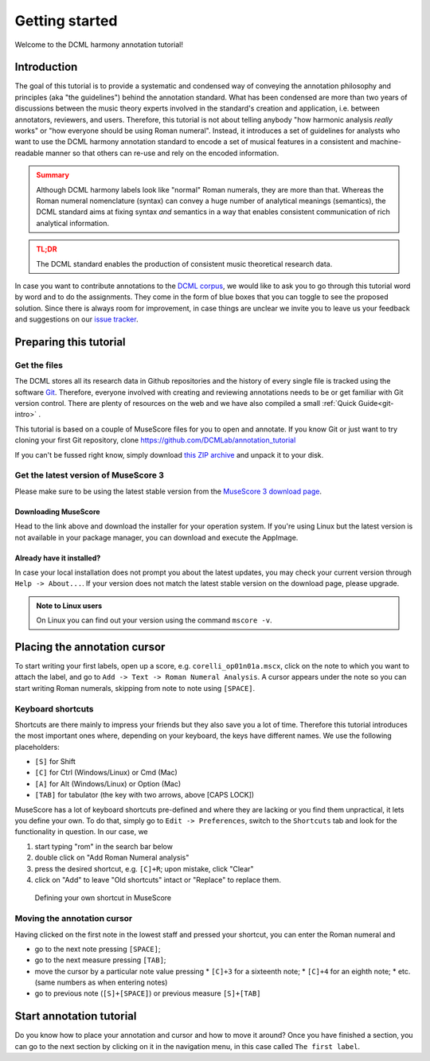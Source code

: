***************
Getting started
***************

Welcome to the DCML harmony annotation tutorial!

Introduction
============

The goal of this tutorial is to provide a systematic and condensed way of conveying the annotation philosophy and
principles (aka "the guidelines") behind the annotation standard. What has been condensed are more than two years
of discussions between the music theory experts involved in the standard's creation and application, i.e. between
annotators, reviewers, and users. Therefore, this tutorial is not about telling anybody "how harmonic analysis *really*
works" or "how everyone should be using Roman numeral". Instead, it introduces a set of guidelines for analysts who
want to use the DCML harmony annotation standard to encode a set of musical features in a consistent and
machine-readable manner so that others can re-use and rely on the encoded information.

.. admonition:: Summary
  :class: caution

  Although DCML harmony labels look like "normal" Roman numerals, they are more than that. Whereas the Roman numeral
  nomenclature (syntax) can convey a huge number of analytical meanings (semantics), the DCML standard aims at
  fixing syntax *and* semantics in a way that enables consistent communication of rich analytical information.

.. admonition:: TL;DR
  :class: danger

  The DCML standard enables the production of consistent music theoretical research data.

In case you want to contribute annotations to the `DCML corpus <https://github.com/DCMLab/dcml_corpora>`__, we would
like to ask you to go through this tutorial word by word and to do the assignments. They come in the form of blue
boxes that you can toggle to see the proposed solution. Since there is always room for improvement, in case things are
unclear we invite you to leave us your feedback and suggestions on our
`issue tracker <https://github.com/DCMLab/standards/issues>`__.


Preparing this tutorial
=======================


Get the files
-------------

The DCML stores all its research data in Github repositories and the history of
every single file is tracked using the software `Git <https://git-scm.com/>`__.
Therefore, everyone involved with creating and reviewing annotations needs to be
or get familiar with Git version control. There are  plenty of resources on the
web and we have also compiled a small :ref:`Quick Guide<git-intro>` .

This tutorial is based on a couple of MuseScore files for you to open and
annotate. If you know Git or just want to try cloning your first Git repository,
clone `<https://github.com/DCMLab/annotation_tutorial>`__

If you can't be fussed right know, simply download
`this ZIP archive <https://github.com/DCMLab/annotation_tutorial/archive/main.zip>`__
and unpack it to your disk.

Get the latest version of MuseScore 3
-------------------------------------

Please make sure to be using the latest stable version from the
`MuseScore 3 download page <https://musescore.org/download>`__.

Downloading MuseScore
^^^^^^^^^^^^^^^^^^^^^

Head to the link above and download the installer for your operation system. If
you're using Linux but the latest version is not available in your package
manager, you can download and execute the AppImage.

Already have it installed?
^^^^^^^^^^^^^^^^^^^^^^^^^^

In case your local installation does not prompt you about the latest updates,
you may check your current version through ``Help -> About...``. If your version
does not match the latest stable version on the download page, please upgrade.

.. admonition:: Note to Linux users
  :class: toggle

  On Linux you can find out your version using the command
  ``mscore -v``.

Placing the annotation cursor
=============================

To start writing your first labels, open up a score, e.g. ``corelli_op01n01a.mscx``,
click on the note to which you want to attach the label, and go to
``Add -> Text -> Roman Numeral Analysis``. A cursor appears under the note so you
can start writing Roman numerals, skipping from note to note using ``[SPACE]``.

Keyboard shortcuts
------------------

Shortcuts are there mainly to impress your friends but they also save you a lot
of time. Therefore this tutorial introduces the most important ones where,
depending on your keyboard, the keys have different names. We use the following
placeholders:

* ``[S]`` for Shift
* ``[C]`` for Ctrl (Windows/Linux) or Cmd (Mac)
* ``[A]`` for Alt (Windows/Linux) or Option (Mac)
* ``[TAB]`` for tabulator (the key with two arrows, above [CAPS LOCK])

MuseScore has a lot of keyboard shortcuts pre-defined and where they are lacking
or you find them unpractical, it lets you define your own. To do that, simply go to
``Edit -> Preferences``, switch to the ``Shortcuts`` tab and look for the
functionality in question. In our case, we

#. start typing "rom" in the search bar below
#. double click on "Add Roman Numeral analysis"
#. press the desired shortcut, e.g. ``[C]+R``; upon mistake,
   click "Clear"
#. click on "Add" to leave "Old shortcuts" intact or "Replace" to replace them.

.. figure:: img/shortcut.png
    :alt: Defining your own shortcuts in MuseScore
    :target: ../_images/shortcut.png

    Defining your own shortcut in MuseScore

Moving the annotation cursor
----------------------------

Having clicked on the first note in the lowest staff and pressed your shortcut,
you can enter the Roman numeral and

* go to the next note pressing ``[SPACE]``;
* go to the next measure pressing ``[TAB]``;
* move the cursor by a particular note value pressing
  * ``[C]+3`` for a sixteenth note;
  * ``[C]+4`` for an eighth note;
  * etc. (same numbers as when entering notes)
* go to previous note (``[S]+[SPACE]``) or previous measure ``[S]+[TAB]``

Start annotation tutorial
=========================

Do you know how to place your annotation and cursor and how to move it around?
Once you have finished a section, you can go to the next section by clicking
on it in the navigation menu, in this case called ``The first label``.
